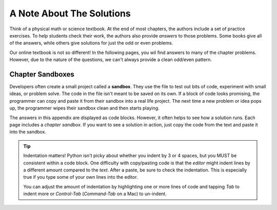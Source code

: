 A Note About The Solutions
==========================

Think of a physical math or science textbook. At the end of most chapters, the
authors include a set of practice exercises. To help students check their work,
the authors also provide *answers* to those problems. Some books give all of
the answers, while others give solutions for just the odd or even problems. 

Our online textbook is not so different! In the following pages, you wil find
answers to many of the chapter problems. However, due to the nature of the
questions, we can't always provide a clean odd/even pattern.

Chapter Sandboxes
-----------------

.. index:: ! sandbox

Developers often create a small project called a **sandbox**. They use the file
to test out bits of code, experiment with small ideas, or problem solve. The
code in the file isn't meant to be saved on its own. If a block of code looks
promising, the programmer can copy and paste it from their sandbox into a real
life project. The next time a new problem or idea pops up, the programmer wipes
their sandbox clean and then starts playing.

The answers in this appendix are displayed as code blocks. However, it often
helps to see how a solution runs. Each page includes a *chapter sandbox*. If
you want to see a solution in action, just copy the code from the text and
paste it into the sandbox.

.. admonition:: Tip

   Indentation matters! Python isn't picky about whether you indent by 3 or 4
   spaces, but you MUST be consistent within a code block. One difficulty with
   copy/pasting code is that the *editor* might indent lines by a different
   amount compared to the *text*. After a paste, be sure to check the
   indentation. This is especially true if you type some of your own lines into
   the editor.

   You can adjust the amount of indentation by highlighting one or more lines
   of code and tapping *Tab* to indent more or *Control-Tab* (*Command-Tab* on
   a Mac) to un-indent.
